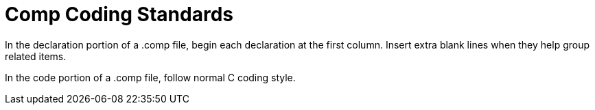 :lang: en
:toc:

= Comp Coding Standards

// FIXME "Comp" "HAL Comp" "Component" "HAL Component" ?

In the declaration portion of a .comp file, begin each declaration at
the first column. Insert extra blank lines when they help group related
items.

In the code portion of a .comp file, follow normal C coding style.

// TODO Complete at least with commented example !

// vim: set syntax=asciidoc:
